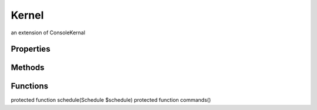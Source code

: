 Kernel
======

an extension of ConsoleKernal

Properties
----------


Methods
-------


Functions
---------

protected function schedule(Schedule $schedule)
protected function commands()

